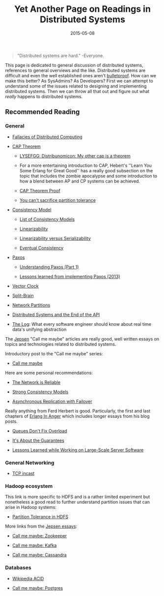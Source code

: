 #+TITLE: Yet Another Page on Readings in Distributed Systems
#+DESCRIPTION: My own list of links, articles, paper, etc. I enjoyed reading about distributed systems
#+TAGS: Distributed Systems
#+TAGS: Readings
#+DATE: 2015-05-08
#+UPDATED: 2015-05-12
#+SLUG: readings-in-distributed-systems
#+LINK: aphyr-post-network-reliable http://aphyr.com/posts/288-the-network-is-reliable
#+LINK: wiki-fallacies-of-distributed-computing http://en.wikipedia.org/wiki/Fallacies_of_Distributed_Computing
#+LINK: wiki-cap-theorem http://en.wikipedia.org/wiki/CAP_theorem
#+LINK: lysefgg-cap http://learnyousomeerlang.com/distribunomicon#my-other-cap-is-a-theorem
#+LINK: cap-paper http://lpd.epfl.ch/sgilbert/pubs/BrewersConjecture-SigAct.pdf
#+LINK: codehale-cant-partition-tolerance http://codahale.com/you-cant-sacrifice-partition-tolerance/
#+LINK: wiki-consistency-model http://en.wikipedia.org/wiki/Consistency_model
#+LINK: wiki-list-consistency-models http://en.wikipedia.org/wiki/Category:Consistency_models
#+LINK: wiki-linearizability http://en.wikipedia.org/wiki/Linearizability
#+LINK: bailis-linear-vs-serial http://www.bailis.org/blog/linearizability-versus-serializability/
#+LINK: wiki-eventual-consistency http://en.wikipedia.org/wiki/Eventual_consistency
#+LINK: wiki-paxos http://en.wikipedia.org/wiki/Paxos_(computer_science)
#+LINK: distributed-thoughts-understanding-paxos http://distributedthoughts.wordpress.com/2013/09/22/understanding-paxos-part-1/
#+LINK: willportnoy-lessons-paxos http://blog.willportnoy.com/2012/06/lessons-learned-from-paxos.html
#+LINK: wiki-vector-clock http://en.wikipedia.org/wiki/Vector_clock
#+LINK: wiki-split-brain http://en.wikipedia.org/wiki/Split-brain_(computing)
#+LINK: wiki-network-partitions http://en.wikipedia.org/wiki/Network_partitioning
#+LINK: cemerick-ds-end-api https://speakerdeck.com/cemerick/distributed-systems-and-the-end-of-the-api
#+LINK: linkedin-blog-the-log http://engineering.linkedin.com/distributed-systems/log-what-every-software-engineer-should-know-about-real-time-datas-unifying
#+LINK: aphyr-jepsen-tag http://aphyr.com/tags/jepsen
#+LINK: aphyr-jepsen-call-me-maybe http://aphyr.com/posts/281-call-me-maybe
#+LINK: snookles-tcp-incast http://www.snookles.com/slf-blog/2012/01/05/tcp-incast-what-is-it/
#+LINK: growse-hdfs-partition-tolerance https://www.growse.com/2014/07/18/partition-tolerance-and-hadoop-part-1-hdfs/
#+LINK: aphyr-jepsen-zookeeper http://aphyr.com/posts/291-call-me-maybe-zookeeper
#+LINK: aphyr-jepsen-kafka http://aphyr.com/posts/293-call-me-maybe-kafka
#+LINK: aphyr-jepsen-cassandra http://aphyr.com/posts/294-call-me-maybe-cassandra
#+LINK: wiki-acid http://en.wikipedia.org/wiki/ACID
#+LINK: aphyr-jepsen-postgres http://aphyr.com/posts/282-call-me-maybe-postgres
#+LINK: ferd-lessons-large-scale http://ferd.ca/lessons-learned-while-working-on-large-scale-server-software.html
#+LINK: ferd-about-guarantees http://ferd.ca/it-s-about-the-guarantees.html
#+LINK: ferd-queues-overload http://ferd.ca/queues-don-t-fix-overload.html
#+LINK: ferd-erlang-anger http://www.erlang-in-anger.com/
#+LINK: aphyr-async-replication http://aphyr.com/posts/287-asynchronous-replication-with-failover
#+LINK: aphyr-strong-consistency-models http://aphyr.com/posts/313-strong-consistency-models

#+BEGIN_QUOTE
  "Distributed systems are hard." -Everyone.
#+END_QUOTE

#+BEGIN_PREVIEW
This page is dedicated to general discussion of distributed systems, references
to general overviews and the like. Distributed systems are difficult and even
the well established ones aren't
[[aphyr-post-network-reliable][bulletproof]]. How can we make this better? As
SysAdmins? As Developers? First we can attempt to understand some of the issues
related to designing and implementing distributed systems. Then we can throw
all that out and figure out what /really/ happens to distributed systems.
#+END_PREVIEW

** Recommended Reading
:PROPERTIES:
:ID:       01d80b7b-21b5-4329-a6d7-11a99c437a6c
:END:

*** General
:PROPERTIES:
:ID:       f25c009a-c999-4020-ab29-9d04928ae97a
:END:

- [[wiki-fallacies-of-distributed-computing][Fallacies of Distributed
  Computing]]

- [[wiki-cap-theorem][CAP Theorem]]

  - [[lysefgg-cap][LYSEFGG: Distribunomicon: My other cap is a theorem]]

  - For a more entertaining introduction to CAP, Hebert's ''Learn You Some
    Erlang for Great Good'' has a really good subsection on the topic that
    includes the zombie apocalypse and some introduction to how a blend between
    AP and CP systems can be achieved.

  - [[cap-paper][CAP Theorem Proof]]

  - [[codehale-cant-partition-tolerance][You can't sacrifice partition
    tolerance]]

- [[wiki-consistency-model][Consistency Model]]

  - [[wiki-list-consistency-models][List of Consistency Models]]

  - [[wiki-linearizability][Linearizability]]

  - [[bailis-linear-vs-serial][Linearizability versus Serializability]]

  - [[wiki-eventual-consistency][Eventual Consistency]]

- [[wiki-paxos][Paxos]]

  - [[distributed-thoughts-understanding-paxos][Understanding Paxos (Part 1)]]

  - [[willportnoy-lessons-paxos][Lessons learned from implementing Paxos
    (2013)]]

- [[wiki-vector-clock][Vector Clock]]

- [[wiki-split-brain][Split-Brain]]

- [[wiki-network-partitions][Network Partitions]]

- [[cemerick-ds-end-api][Distributed Systems and the End of the API]]

- [[linkedin-blog-the-log][The Log]]: What every software engineer should know
  about real time data's unifying abstraction

The [[aphyr-jepsen-tag][Jepsen]] "Call me maybe" articles are really good, well
written essays on topics and technologies related to distributed systems.

Introductory post to the "Call me maybe" series:

- [[aphyr-jepsen-call-me-maybe][Call me maybe]]

Here are some personal recommendations:

- [[aphyr-post-network-reliable][The Network is Reliable]]

- [[aphyr-strong-consistency-models][Strong Consistency Models]]

- [[aphyr-async-replication][Asynchronous Replication with Failover]]

Really anything from Ferd Herbert is good. Particularly, the first and last
chapters of [[ferd-erlang-anger][Erlang In Anger]] which includes longer essays
from his blog posts.

- [[ferd-queues-overload][Queues Don't Fix Overload]]

- [[ferd-about-guarantees][It's About the Guarantees]]

- [[ferd-lessons-large-scale][Lessons Learned while Working on Large-Scale
  Server Software]]

*** General Networking
:PROPERTIES:
:ID:       57d1391e-87cf-4098-a287-f6f9a7e3fca4
:END:

-  [[snookles-tcp-incast][TCP incast]]

*** Hadoop ecosystem
:PROPERTIES:
:ID:       6c24d3c8-801d-4363-bd4e-2d55a141a9b7
:END:

This link is more specific to HDFS and is a rather limited experiment but
nonetheless a good read to further understand partition issues that can arise
in Hadoop systems:

- [[growse-hdfs-partition-tolerance][Partition Tolerance in HDFS]]

More links from the [[aphyr-jepsen-tag][Jepsen essays]]:

- [[aphyr-jepsen-zookeeper][Call me maybe: Zookeeper]]

- [[aphyr-jepsen-kafka][Call me maybe: Kafka]]

- [[aphyr-jepsen-cassandra][Call me maybe: Cassandra]]

*** Databases
:PROPERTIES:
:ID:       8e870851-ae94-470b-bdaf-31c101750732
:END:

- [[wiki-acid][Wikipedia ACID]]

- [[aphyr-jepsen-postgres][Call me maybe: Postgres]]


